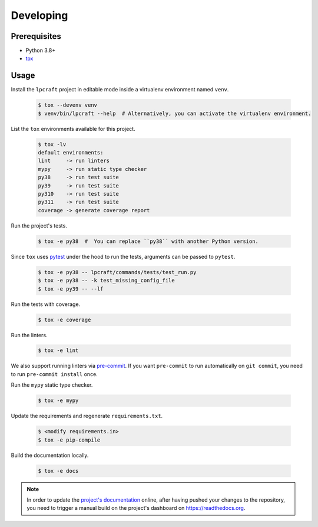 Developing
==========

Prerequisites
-------------

* Python 3.8+
* `tox <https://tox.wiki/en/latest/>`_

Usage
-----

Install the ``lpcraft`` project in editable mode inside a virtualenv environment named ``venv``.

  .. code:: bash

    $ tox --devenv venv
    $ venv/bin/lpcraft --help  # Alternatively, you can activate the virtualenv environment.

List the ``tox`` environments available for this project.

  .. code:: bash

    $ tox -lv
    default environments:
    lint     -> run linters
    mypy     -> run static type checker
    py38     -> run test suite
    py39     -> run test suite
    py310    -> run test suite
    py311    -> run test suite
    coverage -> generate coverage report

Run the project's tests.

  .. code:: bash

    $ tox -e py38  #  You can replace ``py38`` with another Python version.

Since ``tox`` uses `pytest <https://docs.pytest.org/>`_ under the hood to run
the tests, arguments can be passed to ``pytest``.

  .. code:: bash

    $ tox -e py38 -- lpcraft/commands/tests/test_run.py
    $ tox -e py38 -- -k test_missing_config_file
    $ tox -e py39 -- --lf

Run the tests with coverage.

  .. code:: bash

    $ tox -e coverage

Run the linters.

  .. code:: bash

    $ tox -e lint

We also support running linters via `pre-commit <https://pre-commit.com/>`_.
If you want ``pre-commit`` to run automatically on ``git commit``,
you need to run ``pre-commit install`` once.

Run the ``mypy`` static type checker.

  .. code:: bash

    $ tox -e mypy

Update the requirements and regenerate ``requirements.txt``.

  .. code:: bash

    $ <modify requirements.in>
    $ tox -e pip-compile

Build the documentation locally.

  .. code:: bash

    $ tox -e docs

.. note::

    In order to update the `project's documentation
    <https://lpcraft.readthedocs.io/en/latest/>`_ online,
    after having pushed your changes to the repository, you need to trigger a
    manual build on the project's dashboard on https://readthedocs.org.
